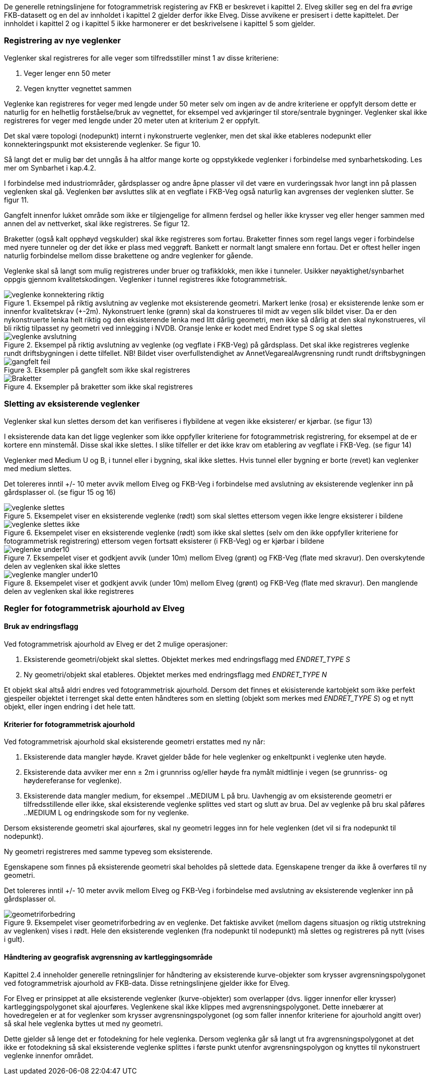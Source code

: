 De generelle retningslinjene for fotogrammetrisk registering av FKB er beskrevet i kapittel 2. Elveg skiller seg en del fra øvrige FKB-datasett og en del av innholdet i kapittel 2 gjelder derfor ikke Elveg. Disse avvikene er presisert i dette kapittelet. Der innholdet i kapittel 2 og i kapittel 5 ikke harmonerer er det beskrivelsene i kapittel 5 som gjelder.

=== Registrering av nye veglenker
Veglenker skal registreres for alle veger som tilfredsstiller minst 1 av disse kriteriene:

. Veger lenger enn 50 meter
. Vegen knytter vegnettet sammen

Veglenke kan registreres for veger med lengde under 50 meter selv om ingen av de andre kriteriene er oppfylt dersom dette er naturlig for en helhetlig forståelse/bruk av vegnettet, for eksempel ved avkjøringer til store/sentrale bygninger. Veglenker skal ikke registreres for veger med lengde under 20 meter uten at kriterium 2 er oppfylt. 

Det skal være topologi (nodepunkt) internt i nykonstruerte veglenker, men det skal ikke etableres nodepunkt eller konnekteringspunkt mot eksisterende veglenker. Se figur 10.

Så langt det er mulig bør det unngås å ha altfor mange korte og oppstykkede veglenker i forbindelse med synbarhetskoding. Les mer om Synbarhet i kap.4.2.

I forbindelse med industriområder, gårdsplasser og andre åpne plasser vil det være en vurderingssak hvor langt inn på plassen veglenken skal gå. Veglenken bør avsluttes slik at en vegflate i FKB-Veg også naturlig kan avgrenses der veglenken slutter. Se figur 11.

Gangfelt innenfor lukket område som ikke er tilgjengelige for allmenn ferdsel og heller ikke krysser veg eller henger sammen med annen del av nettverket, skal ikke registreres. Se figur 12.

Braketter (også kalt opphøyd vegskulder) skal ikke registreres som fortau. Braketter finnes som regel langs veger i forbindelse med nyere tunneler og der det ikke er plass med veggrøft. Bankett er normalt langt smalere enn fortau. Det er oftest heller ingen naturlig forbindelse mellom disse brakettene og andre veglenker for gående.

Veglenke skal så langt som mulig registreres under bruer og trafikklokk, men ikke i tunneler. Usikker nøyaktighet/synbarhet oppgis gjennom kvalitetskodingen. Veglenker i tunnel registreres ikke fotogrammetrisk.

.Eksempel på riktig avslutning av veglenke mot eksisterende geometri. Markert lenke (rosa) er eksisterende lenke som er innenfor kvalitetskrav (+-2m). Nykonstruert lenke (grønn) skal da konstrueres til midt av vegen slik bildet viser. Da er den nykonstruerte lenka helt riktig og den eksisterende lenka med litt dårlig geometri, men ikke så dårlig at den skal nykonstrueres, vil bli riktig tilpasset ny geometri ved innlegging i NVDB. Oransje lenke er kodet med Endret type S og skal slettes 
image::figurer/veglenke_konnektering_riktig.png[]

.Eksempel på riktig avslutning av veglenke (og vegflate i FKB-Veg) på gårdsplass. Det skal ikke registreres veglenke rundt driftsbygningen i dette tilfellet. NB! Bildet viser overfullstendighet av AnnetVegarealAvgrensning rundt rundt driftsbygningen 
image::figurer/veglenke_avslutning.png[]

.Eksempler på gangfelt som ikke skal registreres 
image::figurer/gangfelt_feil.png[]

.Eksempler på braketter som ikke skal registreres 
image::figurer/Braketter.png[]

=== Sletting av eksisterende veglenker

Veglenker skal kun slettes dersom det kan verifiseres i flybildene at vegen ikke eksisterer/ er kjørbar. (se figur 13)

I eksisterende data kan det ligge veglenker som ikke oppfyller kriteriene for fotogrammetrisk registrering, for eksempel at de er kortere enn minstemål. Disse skal ikke slettes. I slike tilfeller er det ikke krav om etablering av vegflate i FKB-Veg. (se figur 14)

Veglenker med Medium U og B, i tunnel eller i bygning, skal ikke slettes. Hvis tunnel eller bygning er borte (revet) kan veglenker med medium slettes.

Det tolereres inntil +/- 10 meter avvik mellom Elveg og FKB-Veg i forbindelse med avslutning av eksisterende veglenker inn på gårdsplasser ol. (se figur 15 og 16)

.Eksempelet viser en eksisterende veglenke (rødt) som skal slettes ettersom vegen ikke lengre eksisterer i bildene 
image::figurer/veglenke_slettes.png[]

.Eksempelet viser en eksisterende veglenke (rødt) som ikke skal slettes (selv om den ikke oppfyller kriteriene for fotogrammetrisk registrering) ettersom vegen fortsatt eksisterer (i FKB-Veg) og er kjørbar i bildene 
image::figurer/veglenke_slettes_ikke.png[]

.Eksempelet viser et godkjent avvik (under 10m) mellom Elveg (grønt) og FKB-Veg (flate med skravur). Den overskytende delen av veglenken skal ikke slettes 
image::figurer/veglenke_under10.png[]

.Eksempelet viser et godkjent avvik (under 10m) mellom Elveg (grønt) og FKB-Veg (flate med skravur). Den manglende delen av veglenken skal ikke registreres
image::figurer/veglenke_mangler_under10.png[]

=== Regler for fotogrammetrisk ajourhold av Elveg

==== Bruk av endringsflagg

Ved fotogrammetrisk ajourhold av Elveg er det 2 mulige operasjoner:

. Eksisterende geometri/objekt skal slettes. Objektet merkes med endringsflagg med _ENDRET_TYPE S_
. Ny geometri/objekt skal etableres. Objektet merkes med endringsflagg med _ENDRET_TYPE N_

Et objekt skal altså aldri endres ved fotogrammetrisk ajourhold. Dersom det finnes et ekisisterende kartobjekt som ikke perfekt gjespeiler objektet i terrenget skal dette enten håndteres som en sletting (objekt som merkes med _ENDRET_TYPE S_) og et nytt objekt, eller ingen endring i det hele tatt. 

==== Kriterier for fotogrammetrisk ajourhold

Ved fotogrammetrisk ajourhold skal eksisterende geometri erstattes med ny når:

. Eksisterende data mangler høyde. Kravet gjelder både for hele veglenker og enkeltpunkt i veglenke uten høyde. 
. Eksisterende data avviker mer enn ± 2m i grunnriss og/eller høyde fra nymålt midtlinje i vegen (se grunnriss- og høydereferanse for veglenke).
. Eksisterende data mangler medium, for eksempel ..MEDIUM L på bru. Uavhengig av om eksisterende geometri er tilfredsstillende eller ikke, skal eksisterende veglenke splittes ved start og slutt av brua. Del av veglenke på bru skal påføres ..MEDIUM L og endringskode som for ny veglenke.

Dersom eksisterende geometri skal ajourføres, skal ny geometri legges inn for hele veglenken (det vil si fra nodepunkt til nodepunkt). 

Ny geometri registreres med samme typeveg som eksisterende.

Egenskapene som finnes på eksisterende geometri skal beholdes på slettede data. Egenskapene trenger da ikke å overføres til ny geometri.

Det tolereres inntil +/- 10 meter avvik mellom Elveg og FKB-Veg i forbindelse med avslutning av eksisterende veglenker inn på gårdsplasser ol.

.Eksempelet viser geometriforbedring av en veglenke. Det faktiske avviket (mellom dagens situasjon og riktig utstrekning av veglenken) vises i rødt. Hele den eksisterende veglenken (fra nodepunkt til nodepunkt) må slettes og registreres på nytt (vises i gult). 
image::figurer/geometriforbedring.png[]

==== Håndtering av geografisk avgrensning av kartleggingsområde

Kapittel 2.4 inneholder generelle retningslinjer for håndtering av eksisterende kurve-objekter som krysser avgrensningspolygonet ved fotogrammetrisk ajourhold av FKB-data. 
Disse retningslinjene gjelder ikke for Elveg.

For Elveg er prinsippet at alle eksisterende veglenker (kurve-objekter) som overlapper (dvs. ligger innenfor eller krysser) kartleggingspolygonet skal ajourføres. 
Veglenkene skal ikke klippes med avgrensningspolygonet. Dette innebærer at hovedregelen er at for veglenker som krysser avgrensningspolygonet (og som faller innenfor kriteriene for ajourhold angitt over) så skal hele veglenka byttes ut med ny geometri. 

Dette gjelder så lenge det er fotodekning for hele veglenka. Dersom veglenka går så langt ut fra avgrensningspolygonet at det ikke er fotodekning så skal eksisterende veglenke splittes i første punkt utenfor avgrensningspolygon og knyttes til nykonstruert veglenke innenfor området. 


